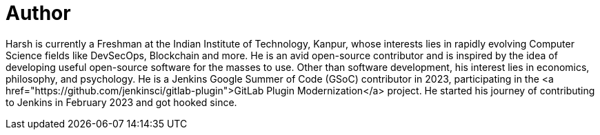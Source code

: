 = Author
:page-author_name: Harsh Pratap Singh
:page-github: harsh-ps-2003
:page-twitter: harsh_ps2003
:page-linkedin: harsh-pratap-singh-787485255
:page-authoravatar: ../../images/images/avatars/harsh-ps-2003.jpg


Harsh is currently a Freshman at the Indian Institute of Technology, Kanpur, whose interests lies in rapidly evolving Computer Science fields like DevSecOps, Blockchain and more. He is an avid open-source contributor and is inspired by the idea of developing useful open-source software for the masses to use. Other than software development, his interest lies in economics, philosophy, and psychology. He is a Jenkins Google Summer of Code (GSoC) contributor in 2023, participating in the <a href="https://github.com/jenkinsci/gitlab-plugin">GitLab Plugin Modernization</a> project. He started his journey of contributing to Jenkins in February 2023 and got hooked since.
